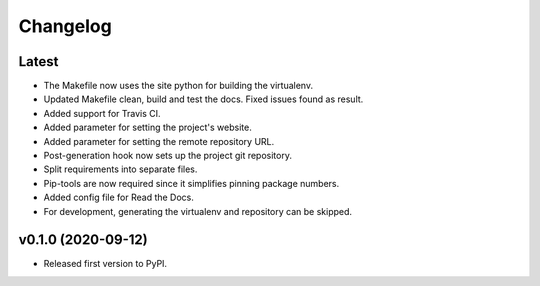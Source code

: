 Changelog
=========

Latest
------

* The Makefile now uses the site python for building the virtualenv.
* Updated Makefile clean, build and test the docs. Fixed issues found as result.
* Added support for Travis CI.
* Added parameter for setting the project's website.
* Added parameter for setting the remote repository URL.
* Post-generation hook now sets up the project git repository.
* Split requirements into separate files.
* Pip-tools are now required since it simplifies pinning package numbers.
* Added config file for Read the Docs.
* For development, generating the virtualenv and repository can be skipped.

v0.1.0 (2020-09-12)
-------------------

* Released first version to PyPI.
